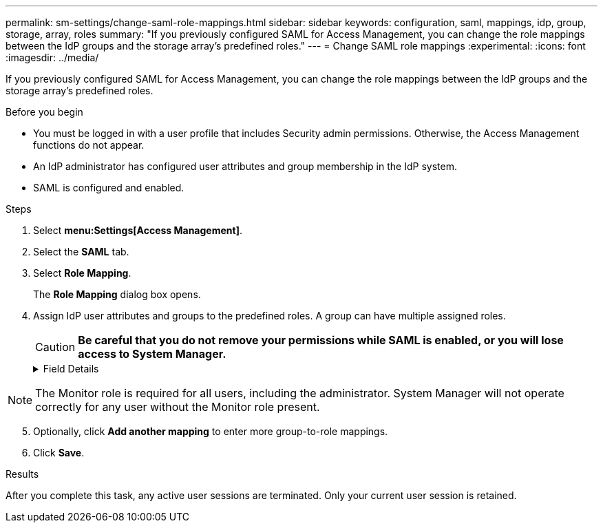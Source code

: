 ---
permalink: sm-settings/change-saml-role-mappings.html
sidebar: sidebar
keywords: configuration, saml, mappings, idp, group, storage, array, roles
summary: "If you previously configured SAML for Access Management, you can change the role mappings between the IdP groups and the storage array’s predefined roles."
---
= Change SAML role mappings
:experimental:
:icons: font
:imagesdir: ../media/

[.lead]
If you previously configured SAML for Access Management, you can change the role mappings between the IdP groups and the storage array's predefined roles.

.Before you begin

* You must be logged in with a user profile that includes Security admin permissions. Otherwise, the Access Management functions do not appear.
* An IdP administrator has configured user attributes and group membership in the IdP system.
* SAML is configured and enabled.

.Steps

. Select *menu:Settings[Access Management]*.
. Select the *SAML* tab.
. Select *Role Mapping*.
+
The *Role Mapping* dialog box opens.

. Assign IdP user attributes and groups to the predefined roles. A group can have multiple assigned roles.
+
[CAUTION]
====
*Be careful that you do not remove your permissions while SAML is enabled, or you will lose access to System Manager.*
====
+
.Field Details
[%collapsible]

====
[cols="1a,3a",options="header"]
|===
| Setting| Description
2+a|
*Mappings*
a|
User Attribute
a|
Specify the attribute (for example, "member of") for the SAML group to be mapped.
a|
Attribute Value
a|
Specify the attribute value for the group to be mapped.
a|
Roles
a|
Click in the field and select one of the storage array's roles to be mapped to the attribute. You must individually select each role you want to include for this group. The Monitor role is required in combination with the other roles to log in to System Manager. A Security Admin role must be assigned to at least one group.    The mapped roles include the following permissions:

 ** *Storage admin* -- Full read/write access to the storage objects (for example, volumes and disk pools), but no access to the security configuration.
 ** *Security admin* -- Access to the security configuration in Access Management, certificate management, audit log management, and the ability to turn the legacy management interface (SYMbol) on or off.
 ** *Support admin* -- Access to all hardware resources on the storage array, failure data, MEL events, and controller firmware upgrades. No access to storage objects or the security configuration.
 ** *Monitor* -- Read-only access to all storage objects, but no access to the security configuration.

|===
====

[NOTE]
====
The Monitor role is required for all users, including the administrator. System Manager will not operate correctly for any user without the Monitor role present.
====

[start=5]
. Optionally, click *Add another mapping* to enter more group-to-role mappings.
. Click *Save*.

.Results

After you complete this task, any active user sessions are terminated. Only your current user session is retained.
